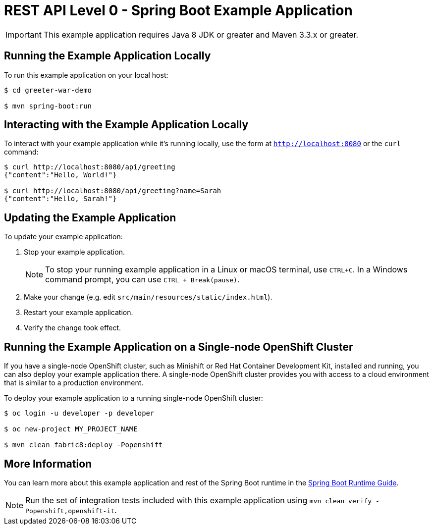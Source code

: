 = REST API Level 0 - Spring Boot Example Application

IMPORTANT: This example application requires Java 8 JDK or greater and Maven 3.3.x or greater.



== Running the Example Application Locally

To run this example application on your local host:

[source,bash,options="nowrap",subs="attributes+"]
----
$ cd greeter-war-demo

$ mvn spring-boot:run
----

== Interacting with the Example Application Locally

To interact with your example application while it's running locally, use the form at `http://localhost:8080` or the `curl` command:

[source,bash,options="nowrap",subs="attributes+"]
----
$ curl http://localhost:8080/api/greeting
{"content":"Hello, World!"}

$ curl http://localhost:8080/api/greeting?name=Sarah
{"content":"Hello, Sarah!"}
----


== Updating the Example Application
To update your example application:

. Stop your example application.
+
NOTE: To stop your running example application in a Linux or macOS terminal, use `CTRL+C`. In a Windows command prompt, you can use `CTRL + Break(pause)`.

. Make your change (e.g. edit `src/main/resources/static/index.html`).
. Restart your example application.
. Verify the change took effect.


== Running the Example Application on a Single-node OpenShift Cluster
If you have a single-node OpenShift cluster, such as Minishift or Red Hat Container Development Kit, installed and running, you can also deploy your example application there. A single-node OpenShift cluster provides you with access to a cloud environment that is similar to a production environment.

To deploy your example application to a running single-node OpenShift cluster:
[source,bash,options="nowrap",subs="attributes+"]
----
$ oc login -u developer -p developer

$ oc new-project MY_PROJECT_NAME

$ mvn clean fabric8:deploy -Popenshift
----

== More Information
You can learn more about this example application and rest of the Spring Boot runtime in the link:https://access.redhat.com/documentation/en-us/red_hat_support_for_spring_boot/[Spring Boot Runtime Guide].

NOTE: Run the set of integration tests included with this example application using `mvn clean verify -Popenshift,openshift-it`.
